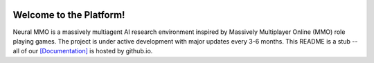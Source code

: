 
.. |env| image:: docs/source/resource/image/v1-4_splash.png
.. |icon| image:: docs/source/resource/icon/icon_pixel.png

|env|

|icon| Welcome to the Platform!
###############################

Neural MMO is a massively multiagent AI research environment inspired by Massively Multiplayer Online (MMO) role playing games. The project is under active development with major updates every 3-6 months. This README is a stub -- all of our `[Documentation] <https://github.com/jsuarez5341/neural-mmo>`_ is hosted by github.io.
